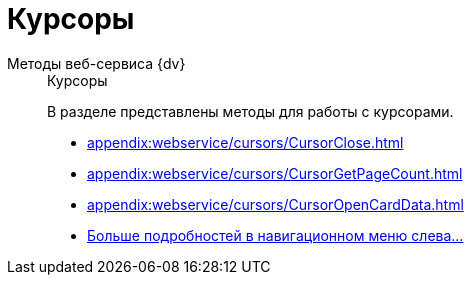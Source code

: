 :page-layout: home

= Курсоры

[tabs]
====
Методы веб-сервиса {dv}::
+
.Курсоры
****
В разделе представлены методы для работы с курсорами.

* xref:appendix:webservice/cursors/CursorClose.adoc[]
* xref:appendix:webservice/cursors/CursorGetPageCount.adoc[]
* xref:appendix:webservice/cursors/CursorOpenCardData.adoc[]
* xref:appendix:cursors.adoc[Больше подробностей в навигационном меню слева...]
****
====
